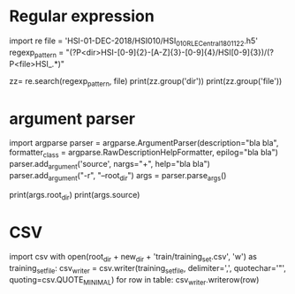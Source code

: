 * Regular expression
#+start_src python
import re
file = 'HSI-01-DEC-2018/HSI010/HSI_010_R_LE_Central_180112_2.h5'
regexp_pattern = "(?P<dir>HSI-[0-9]{2}-[A-Z]{3}-[0-9]{4}/HSI[0-9]{3})/(?P<file>HSI_.*)"

zz= re.search(regexp_pattern, file)
print(zz.group('dir'))
print(zz.group('file'))
#+end_src

* argument parser

#+start_src python
import argparse
parser = argparse.ArgumentParser(description="bla bla",
                                 formatter_class = argparse.RawDescriptionHelpFormatter,
                                 epilog="bla bla")
parser.add_argument('source', nargs="+", help="bla bla")
parser.add_argument("-r", "--root_dir")
args = parser.parse_args()

print(args.root_dir)
print(args.source)
#+end_src




* CSV
import csv
with open(root_dir + new_dir + 'train/training_set.csv', 'w') as training_set_file:
    csv_writer = csv.writer(training_set_file, delimiter=',', quotechar='"', quoting=csv.QUOTE_MINIMAL)
    for row in table:
        csv_writer.writerow(row)
